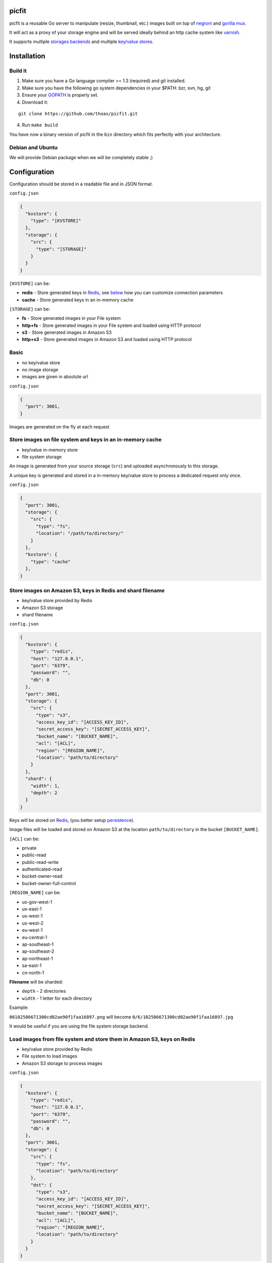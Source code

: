 picfit
======

.. image:: https://secure.travis-ci.org/thoas/picfit.png?branch=master
    :alt: Build Status
    :target: http://travis-ci.org/thoas/picfit

.. image:: https://d262ilb51hltx0.cloudfront.net/max/800/1*oR04S6Ie7s1JctwjsDsN0w.png

picfit is a reusable Go server to manipulate (resize, thumbnail, etc.)
images built on top of `negroni <https://github.com/codegangsta/negroni>`_
and `gorilla mux <https://github.com/gorilla/mux>`_.

It will act as a proxy of your storage engine and will be
served ideally behind an http cache system like varnish_.

It supports multiple `storages backends <https://github.com/lizdeika/gostorages>`_
and multiple `key/value stores <https://github.com/thoas/gokvstores>`_.

Installation
============

Build it
--------

1. Make sure you have a Go language compiler >= 1.3 (required) and git installed.
2. Make sure you have the following go system dependencies in your $PATH: bzr, svn, hg, git
3. Ensure your GOPATH_ is properly set.
4. Download it:

::

    git clone https://github.com/thoas/picfit.git

4. Run ``make build``

You have now a binary version of picfit in the ``bin`` directory which
fits perfectly with your architecture.

Debian and Ubuntu
-----------------

We will provide Debian package when we will be completely stable ;)

Configuration
=============

Configuration should be stored in a readable file and in JSON format.

``config.json``

.. code-block:: json

    {
      "kvstore": {
        "type": "[KVSTORE]"
      },
      "storage": {
        "src": {
          "type": "[STORAGE]"
        }
      }
    }

``[KVSTORE]`` can be:

- **redis** - Store generated keys in Redis_, see `below <#store-images-on-amazon-s3-keys-in-redis-and-shard-filename>`_ how you can customize connection parameters
- **cache** - Store generated keys in an in-memory cache

``[STORAGE]`` can be:

- **fs** - Store generated images in your File system
- **http+fs** - Store generated images in your File system and loaded using HTTP protocol
- **s3** - Store generated images in Amazon S3
- **http+s3** - Store generated images in Amazon S3 and loaded using HTTP protocol

Basic
-----

* no key/value store
* no image storage
* images are given in absolute url

``config.json``

.. code-block:: json

    {
      "port": 3001,
    }

Images are generated on the fly at each request

Store images on file system and keys in an in-memory cache
----------------------------------------------------------

* key/value in-memory store
* file system storage

An image is generated from your source storage (``src``) and uploaded
asynchronously to this storage.

A unique key is generated and stored in a in-memory key/value store to process
a dedicated request only once.

``config.json``

.. code-block:: json

    {
      "port": 3001,
      "storage": {
        "src": {
          "type": "fs",
          "location": "/path/to/directory/"
        }
      },
      "kvstore": {
        "type": "cache"
      },
    }

Store images on Amazon S3, keys in Redis and shard filename
-----------------------------------------------------------

* key/value store provided by Redis
* Amazon S3 storage
* shard filename

``config.json``

.. code-block:: json

    {
      "kvstore": {
        "type": "redis",
        "host": "127.0.0.1",
        "port": "6379",
        "password": "",
        "db": 0
      },
      "port": 3001,
      "storage": {
        "src": {
          "type": "s3",
          "access_key_id": "[ACCESS_KEY_ID]",
          "secret_access_key": "[SECRET_ACCESS_KEY]",
          "bucket_name": "[BUCKET_NAME]",
          "acl": "[ACL]",
          "region": "[REGION_NAME]",
          "location": "path/to/directory"
        }
      },
      "shard": {
        "width": 1,
        "depth": 2
      }
    }

Keys will be stored on Redis_, (you better setup persistence_).

Image files will be loaded and stored on Amazon S3 at the location ``path/to/directory``
in the bucket ``[BUCKET_NAME]``.

``[ACL]`` can be:

- private
- public-read
- public-read-write
- authenticated-read
- bucket-owner-read
- bucket-owner-full-control

``[REGION_NAME]`` can be:

- us-gov-west-1
- us-east-1
- us-west-1
- us-west-2
- eu-west-1
- eu-central-1
- ap-southeast-1
- ap-southeast-2
- ap-northeast-1
- sa-east-1
- cn-north-1

**Filename** will be sharded:

- ``depth`` - 2 directories
- ``width`` - 1 letter for each directory

Example:

``06102586671300cd02ae90f1faa16897.png`` will become ``0/6/102586671300cd02ae90f1faa16897.jpg``

It would be useful if you are using the file system storage backend.

Load images from file system and store them in Amazon S3, keys on Redis
-----------------------------------------------------------------------

* key/value store provided by Redis
* File system to load images
* Amazon S3 storage to process images

``config.json``

.. code-block:: json

    {
      "kvstore": {
        "type": "redis",
        "host": "127.0.0.1",
        "port": "6379",
        "password": "",
        "db": 0
      },
      "port": 3001,
      "storage": {
        "src": {
          "type": "fs",
          "location": "path/to/directory"
        },
        "dst": {
          "type": "s3",
          "access_key_id": "[ACCESS_KEY_ID]",
          "secret_access_key": "[SECRET_ACCESS_KEY]",
          "bucket_name": "[BUCKET_NAME]",
          "acl": "[ACL]",
          "region": "[REGION_NAME]",
          "location": "path/to/directory"
        }
      }
    }

You will be able to load and store your images from different storages backend.

In this example, images will be loaded from the file system storage
and generated to the Amazon S3 storage.

Load images from storage backend base url, store them in Amazon S3, keys prefixed on Redis
------------------------------------------------------------------------------------------

* key/value store provided by Redis
* File system to load images using HTTP method
* Amazon S3 storage to process images

``config.json``

.. code-block:: json

    {
      "kvstore": {
        "type": "redis",
        "host": "127.0.0.1",
        "port": "6379",
        "password": "",
        "prefix": "dummy:",
        "db": 0
      },
      "port": 3001,
      "storage": {
        "src": {
          "type": "http+fs",
          "base_url": "http://media.example.com",
          "location": "path/to/directory"
        },
        "dst": {
          "type": "s3",
          "access_key_id": "[ACCESS_KEY_ID]",
          "secret_access_key": "[SECRET_ACCESS_KEY]",
          "bucket_name": "[BUCKET_NAME]",
          "acl": "[ACL]",
          "region": "[REGION_NAME]",
          "location": "path/to/directory"
        }
      }
    }

In this example, images will be loaded from the file system storage
using HTTP with ``base_url`` option and generated to the Amazon S3 storage.

Keys will be stored on Redis_ using the prefix ``dummy:``.

Running
=======

To run the application, issue the following command:

::

    $ picfit -c config.json

By default, this will run the application on port 3001 and
can be accessed by visiting:

::

    http://localhost:3001

The port number can be configured with ``port`` option in your config file.

To see a list of all available options, run:

::

    $ picfit --help

Usage
=====

General parameters
------------------

Parameters to call the picfit service are:

::

    <img src="http://localhost:3001/{method}?url={url}&path={path}&w={width}&h={height}&upscale={upscale}&sig={sig}&op={operation}&fmt={format}&q={quality}&deg={degree}&pos={position}"

- **path** - The filepath to load the image using your source storage
- **operation** - The operation to perform, see Operations_
- **sig** - The signature key which is the representation of your query string and your secret key, see Security_
- **method** - The method to perform, see Methods_
- **url** - The url of the image to generate (not required if ``path`` provided)
- **width** - The desired width of the image, if ``0`` is provided the service will calculate the ratio with ``height``
- **height** - The desired height of the image, if ``0`` is provided the service will calculate the ratio with ``width``
- **upscale** - If your image is smaller than your desired dimensions, the service will upscale it by default to fit your dimensions, you can disable this behavior by providing ``0``
- **format** - The output format to save the image, by default the format will be the source format (a ``GIF`` image source will be saved as ``GIF``),  see Formats_
- **quality** - The quality to save the image, by default the quality will be the highest possible, it will be only applied on ``JPEG`` format
- **degree** - The degree (``90``, ``180``, ``270``) to rotate the image
- **position** - The position to flip the image

To use this service, include the service url as replacement
for your images, for example:

::

    <img src="https://www.google.fr/images/srpr/logo11w.png" />

will become:

::

    <img src="http://localhost:3001/display?url=https%3A%2F%2Fwww.google.fr%2Fimages%2Fsrpr%2Flogo11w.png&w=100&h=100&op=resize&upscale=0"

This will retrieve the image used in the ``url`` parameter and resize it
to 100x100.

Using source storage
--------------------

If an image is stored in your source storage at the location ``path/to/file.png``,
then you can call the service to load this file:

::

    <img src="http://localhost:3001/display?w=100&h=100&path=path/to/file.png&op=resize"

    or

    <img src="http://localhost:3001/display/resize/100x100/path/to/file.png"

Formats
=======

picfit currently supports the following formats:

- ``image/jpeg`` with the keyword ``jpg`` or ``jpeg``
- ``image/png`` with the keyword ``png``
- ``image/gif`` with the keyword ``gif``
- ``image/bmp`` with the keyword ``bmp``

Operations
==========

Resize
------

This operation will able you to resize the image to the specified width and height.

If width or height value is 0, the image aspect ratio is preserved.

-  **w** - The desired image's width
-  **h** - The desired image's height

You have to pass the ``resize`` value to the ``op`` parameter to use this operation.

Thumbnail
---------

Thumbnail scales the image up or down using the specified resample filter,
crops it to the specified width and height and returns the transformed image.

-  **w** - The desired width of the image
-  **h** - The desired height of the image

You have to pass the ``thumbnail`` value to the ``op`` parameter
to use this operation.

Flip
----

Flip flips the image vertically (from top to bottom) or
horizontally (from left to right) and returns the transformed image.

-  **pos** - The desired position to flip the image, ``h`` will flip the image horizontally, ``v`` will flip the image vertically

You have to pass the ``flip`` value to the ``op`` parameter
to use this operation.

Rotate
------

Rotate rotates the image to the desired degree and returns the transformed image.

-  **deg** - The desired degree to rotate the image

You have to pass the ``rotate`` value to the ``op`` parameter
to use this operation.

Methods
=======

Display
-------

Display the image, useful when you are using an ``img`` tag.

The generated image will be stored asynchronously on your
destination storage backend.

A couple of headers (``Content-Type``, ``If-Modified-Since``) will be set
to allow you to use an http cache system.


Redirect
--------

Redirect to an image.

Your file will be generated synchronously then the redirection
will be performed.

The first query will be slower but next ones will be faster because the name
of the generated file will be stored in your key/value store.

Get
---

Retrieve information about an image.

Your file will be generated synchronously then you will get the following information:

* **filename** - Filename of your generated file
* **path** - Path of your generated file
* **url** - Absolute url of your generated file (only if ``base_url`` is available on your destination storage)

The first query will be slower but next ones will be faster because the name
of the generated file will be stored in your key/value store.

Expect the following result:

.. code-block:: json

    {
        "filename":"a661f8d197a42d21d0190d33e629e4.png",
        "path":"cache/6/7/a661f8d197a42d21d0190d33e629e4.png",
        "url":"https://ds9xhxfkunhky.cloudfront.net/cache/6/7/a661f8d197a42d21d0190d33e629e4.png"
    }

Upload
------

Upload is disabled by default for security reason.
Before enabling it, you must understand you have to secure yourself
this endpoint like only allowing the /upload route in your nginx
or apache webserver for the local network.

Exposing the **/upload** endpoint without a security mechanism is not **SAFE**.

You can enable it by adding the option and a source
storage to your configuration file.

``config.json``

.. code-block:: json

    {
      "storage": {
        "src": {
          "type": "[STORAGE]"
        }
      },
      "options": {
        "enable_upload": true
      }
    }

Test it with the excellent httpie_:

::

    http -f POST localhost:3000/upload data@myupload

You will retrieve the uploaded image information in ``JSON`` format.

Security
========

In order to secure requests and avoid unknown third parties to
use the service, the application can require a request to provide a signature.
To enable this feature, set the ``secret_key`` option in your config file.

The signature is an hexadecimal digest generated from the client
key and the query string using the HMAC-SHA1 message authentication code
(MAC) algorithm.

The below python code provides an implementation example::

    import hashlib
    import hmac
    import six
    import urllib

    def sign(key, *args, **kwargs):
        m = hmac.new(key, None, hashlib.sha1)

        for arg in args:
            if isinstance(arg, dict):
                m.update(urllib.urlencode(arg))
            elif isinstance(arg, six.string_types):
                m.update(arg)

        return m.hexdigest()

The signature is passed to the application by appending the ``sig``
parameter to the query string; e.g.
``w=100&h=100&sig=c9516346abf62876b6345817dba2f9a0c797ef26``.

Note, the application does not include the leading question mark when verifying
the supplied signature. To verify your signature implementation, see the
``signature`` command described in the `Tools`_ section.

Tools
=====

To verify that your client application is generating correct signatures,
use the command::

    $ picfit signature --key=abcdef "w=100&h=100&op=resize"
    Query String: w=100&h=100&op=resize
    Signature: 6f7a667559990dee9c30fb459b88c23776fad25e
    Signed Query String: w=100&h=100&op=resize&sig=6f7a667559990dee9c30fb459b88c23776fad2

Error reporting
===============

picfit logs events by default in ``stderr`` and ``stdout``. You can implement sentry_
to log errors using raven_.

To enable this feature, set ``sentry`` option in your config file.

``config.json``

.. code-block:: json

    {
      "sentry": {
        "dsn": "[YOUR_SENTRY_DSN]",
        "tags": {
          "foo": "bar"
        }
      }
    }

Debug
=====

Debug is disabled by default.

To enable this feature set ``debug`` option to ``true`` in your config file:

``config.json``

.. code-block:: json

    {
      "debug": true
    }

CORS
====

picfit supports CORS headers customization in your config file.

To enable this feature, set ``allowed_origins`` and ``allowed_methods``,
for example:

``config.json``

.. code-block:: json

    {
      "allowed_origins": ["*.ulule.com"],
      "allowed_methods": ["GET", "HEAD"]
    }

Options
=======

Quality
-------

The quality rendering of the image engine can be controlled
globally without adding it at each request:

``config.json``

.. code-block:: json

    {
      "options": {
        "quality": 70
      }
    }

With this option, each image will be saved in ``70`` quality.

By default the quality is the highest possible: ``95``

Format
------

The format can be forced globally without adding it at each request:

``config.json``

.. code-block:: json

    {
      "options": {
        "format": "png"
      }
    }

With this option, each image will be forced to be saved in ``.png``.

By default the format will be chosen in this order:

* The ``fmt`` parameter if exists in query string
* The original image format
* The default format provided in the `application <https://github.com/thoas/picfit/blob/master/application/constants.go#L6>`_

Upload
------

The upload handler is disabled by default for security reason, you can enable
it in your config:

``config.json``

.. code-block:: json

    {
      "options": {
        "enable_upload": true
      }
    }

Deployment
==========

It's recommended that the application run behind a CDN for larger applications
or behind varnish for smaller ones.

Provisioning is handled by Ansible_, you will find files in
the `repository <https://github.com/thoas/picfit/tree/master/provisioning>`_.

You must have Ansible_ installed on your laptop, basically if you have python
already installed you can do ::

    $ pip install ansible

If you want to run the installed version from vagrant ::

    $ vagrant up

Then connect to vagrant ::

    $ vagrant ssh

The config is located to ``/etc/picfit/config.json`` on the vagrant box.

Roadmap
=======

see `issues <https://github.com/thoas/picfit/issues>`_

Don't hesitate to send patch or improvements.

In production
=============

- Ulule_: an european crowdfunding platform

Inspirations
============

* pilbox_
* `thumbor <https://github.com/thumbor/thumbor>`_
* `trousseau <https://github.com/oleiade/trousseau>`_

Thanks to these beautiful projects.

.. _GOPATH: http://golang.org/doc/code.html#GOPATH
.. _Redis: http://redis.io/
.. _pilbox: https://github.com/agschwender/pilbox
.. _varnish: https://www.varnish-cache.org/
.. _persistence: http://redis.io/topics/persistence
.. _Ansible: http://www.ansible.com/home
.. _Ulule: http://www.ulule.com
.. _sentry: https://github.com/getsentry/sentry
.. _raven: https://github.com/getsentry/raven-go
.. _httpie: https://github.com/jakubroztocil/httpie
